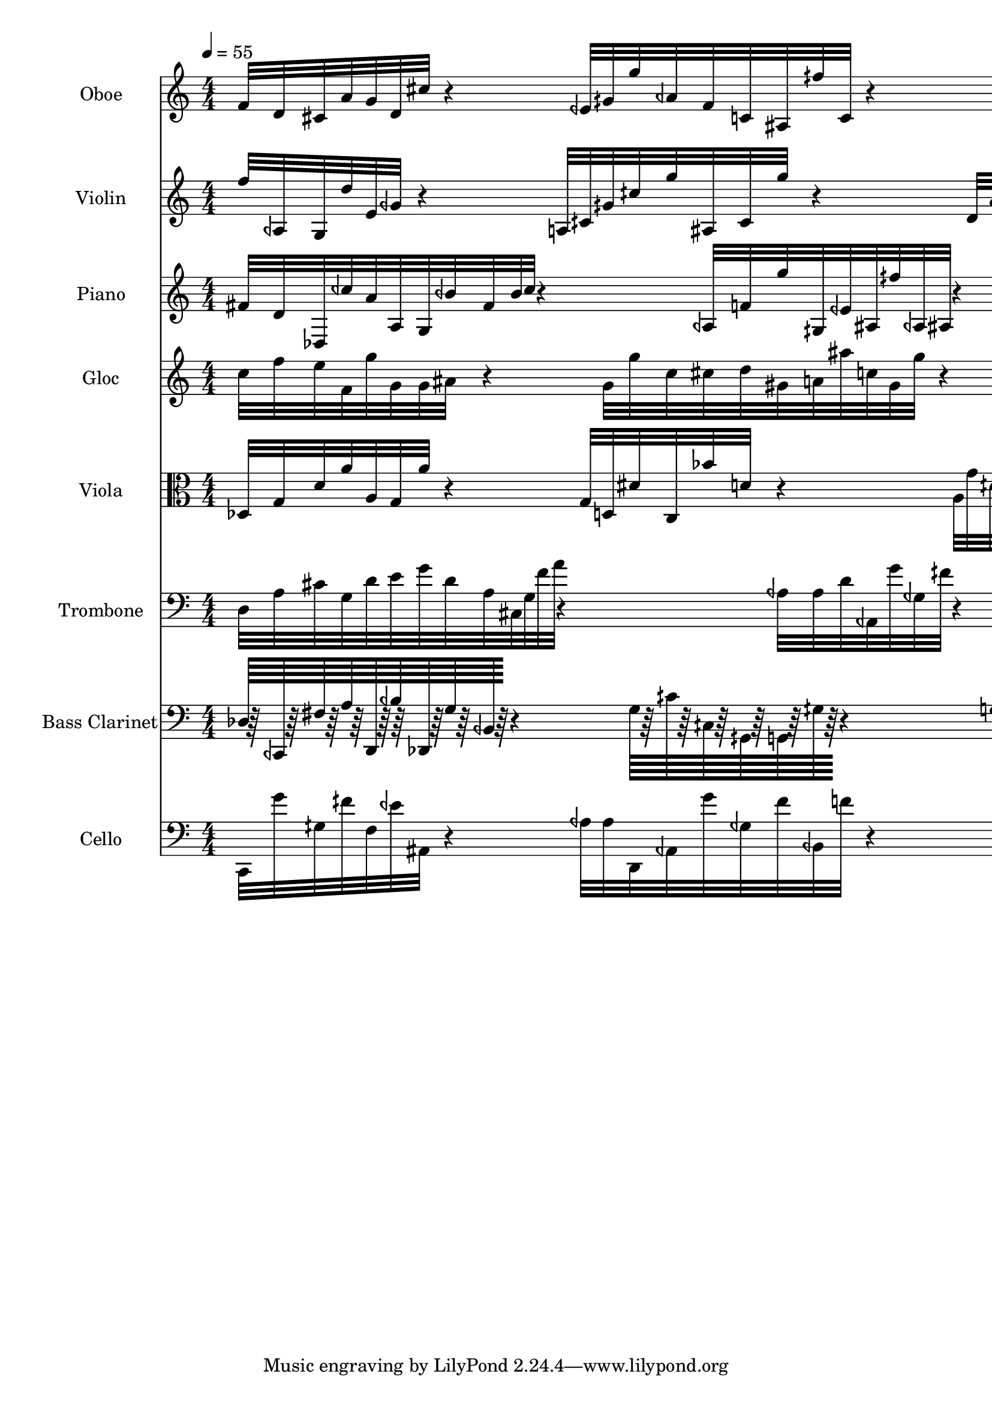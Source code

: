 \version "2.18.2"
\score {
  <<
  \new Staff \with {
    instrumentName = #"Oboe"
    shortInstrumentName = #"Ob" 
  } 
  {
      \clef treble
      \numericTimeSignature
      \time 4/4
      \tempo 4 = 55

%  \grace {f'16 [d' cis' a' g' d' cis'' f' d'']}
      f'32 [d' cis' a' g' d' cis'']
      r4
      eeh'32 [gih' g'' aeh' f' c' ais fih'' c']
      r4
      f''32  [ fih' geh' beh aeh' g'' d'']
      
  }
  
   \new Staff \with {
    instrumentName = #"Violin"
    shortInstrumentName = #"Vln"
  } 
  {
      \clef treble
   f''32 [ aeh g d'' e' geh']
   r4
   a32 [ cih' gih' cih'' g'' ais cih' g'']
   r4
   d'32 [ a' c' g' dis' g' c' dis' d']
   
  }
  
  \new Staff \with {
    instrumentName = #"Piano"
    shortInstrumentName = #"Pno"
  } 
  {
      \clef treble
     fis'32 [d' des ceh'' a' a g beh' fis' beh' ceh'']
     r4
     aeh32 [ f' g'' gih eeh' ais fih'' aeh ais]
     r4
     dis'32 [ g' c a' bes' d d']


  }
  
  \new Staff \with {
    instrumentName = #"Gloc"
    shortInstrumentName = #"Gl"
  } 
  {
      \clef treble
c''32 [ f'' e'' f' g'' g' g' ais'  ]  
r4
g'32 [ g'' c'' cis'' d'' gis' a' ais'' c'' gis' g'']
r4
a'32[ aes'' e'' a' d'' f'' ges' ]

  }
  
  \new Staff \with {
    instrumentName = #"Viola"
    shortInstrumentName = #"Vla"
  } 
  {
      \clef alto
      des32 [g d' a' a g a' ]
      r4
      g32[ d dis' c bes' d' ]
      r4
      a32 [g' dih' cih ais g'' dih' ais a ]
  }
  
  \new Staff \with {
    instrumentName = #"Trombone"
    shortInstrumentName = #"Trb"
  } 
  {
      \clef bass
       d32 [a cis' g d' e' g' d' a cis g f' a']
       r4
       aeh32 [aeh d' aeh, g' geh fih' ]
       r4
       fih'32 [f' aeh g' c' eeh' aeh] 
  }
  
  \new Staff \with {
    instrumentName = #"Bass Clarinet"
    shortInstrumentName = #"BCl"
  } 
  {
      \clef bass
      des64 [r64 ceh, r fis r a r d, r beh r des, r g r beh, r ]
      r4
      g64 [r cih' r cih r gih, r g, r gih r ]
      r4
      g64 [r aeh r geh, r a r d, r aeh r e, r ]
  }
  
  \new Staff \with {
    instrumentName = #"Cello"
    shortInstrumentName = #"Vc"
  } 
  {
      \clef bass
      
      c,32 [g' gih fih' f eeh' ais,] 
      r4
      aeh32 [aeh d, aeh, g' geh fih' beh, f' ]
      r4
      g,32 [a' g, g a' ]
      r4
  }
  >>
   

  \layout{ 
    indent = 24
  }
  


  \midi{}

}
